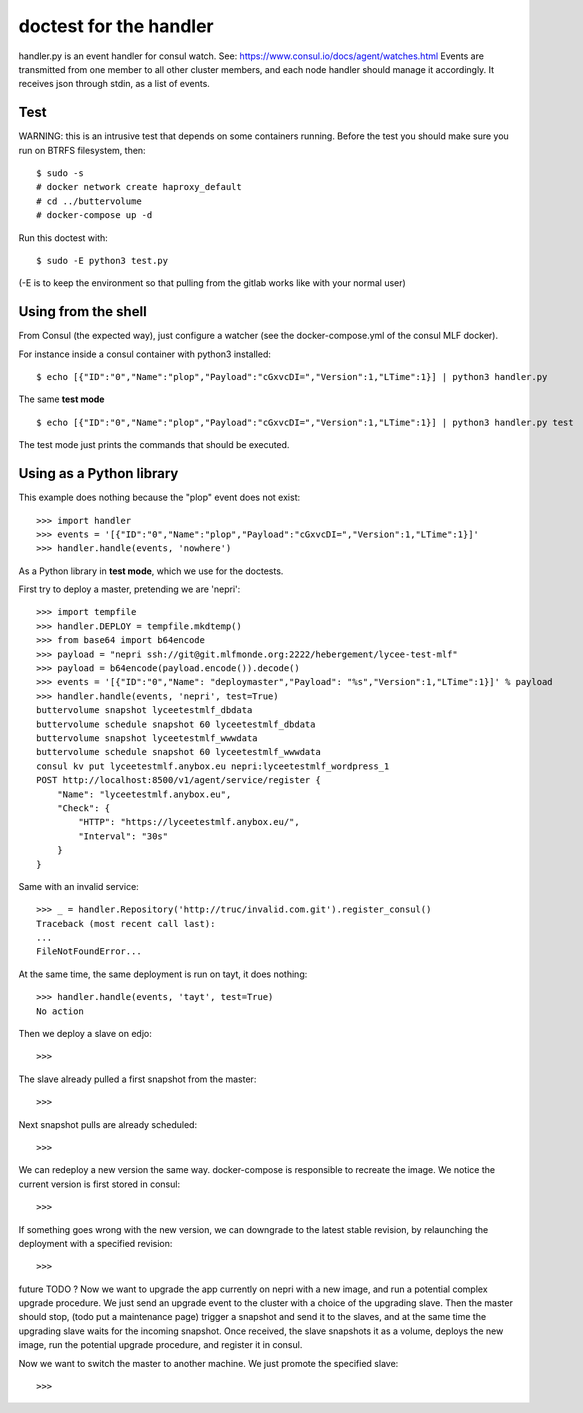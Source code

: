 doctest for the handler
=======================

handler.py is an event handler for consul watch.
See: https://www.consul.io/docs/agent/watches.html
Events are transmitted from one member to all other cluster members,
and each node handler should manage it accordingly.
It receives json through stdin, as a list of events.

Test
****

WARNING: this is an intrusive test that depends on some containers running.
Before the test you should make sure you run on BTRFS filesystem, then::

    $ sudo -s
    # docker network create haproxy_default
    # cd ../buttervolume
    # docker-compose up -d

Run this doctest with::

    $ sudo -E python3 test.py

(-E is to keep the environment so that pulling from the gitlab works like with your normal user)

Using from the shell
********************

From Consul (the expected way), just configure a watcher (see the docker-compose.yml of the consul MLF docker).

For instance inside a consul container with python3 installed::

    $ echo [{"ID":"0","Name":"plop","Payload":"cGxvcDI=","Version":1,"LTime":1}] | python3 handler.py

The same **test mode** ::

    $ echo [{"ID":"0","Name":"plop","Payload":"cGxvcDI=","Version":1,"LTime":1}] | python3 handler.py test

The test mode just prints the commands that should be executed.

Using as a Python library
*************************

This example does nothing because the "plop" event does not exist::

    >>> import handler
    >>> events = '[{"ID":"0","Name":"plop","Payload":"cGxvcDI=","Version":1,"LTime":1}]'
    >>> handler.handle(events, 'nowhere')

As a Python library in **test mode**, which we use for the doctests.

First try to deploy a master, pretending we are 'nepri'::

    >>> import tempfile
    >>> handler.DEPLOY = tempfile.mkdtemp()
    >>> from base64 import b64encode
    >>> payload = "nepri ssh://git@git.mlfmonde.org:2222/hebergement/lycee-test-mlf"
    >>> payload = b64encode(payload.encode()).decode()
    >>> events = '[{"ID":"0","Name": "deploymaster","Payload": "%s","Version":1,"LTime":1}]' % payload
    >>> handler.handle(events, 'nepri', test=True)
    buttervolume snapshot lyceetestmlf_dbdata
    buttervolume schedule snapshot 60 lyceetestmlf_dbdata
    buttervolume snapshot lyceetestmlf_wwwdata
    buttervolume schedule snapshot 60 lyceetestmlf_wwwdata
    consul kv put lyceetestmlf.anybox.eu nepri:lyceetestmlf_wordpress_1
    POST http://localhost:8500/v1/agent/service/register {
        "Name": "lyceetestmlf.anybox.eu",
        "Check": {
            "HTTP": "https://lyceetestmlf.anybox.eu/",
            "Interval": "30s"
        }
    }

Same with an invalid service::

    >>> _ = handler.Repository('http://truc/invalid.com.git').register_consul()
    Traceback (most recent call last):
    ...
    FileNotFoundError...

At the same time, the same deployment is run on tayt, it does nothing::

    >>> handler.handle(events, 'tayt', test=True)
    No action

Then we deploy a slave on edjo::

    >>>

The slave already pulled a first snapshot from the master::

    >>>

Next snapshot pulls are already scheduled::

    >>>

We can redeploy a new version the same way. docker-compose is responsible to recreate the image.
We notice the current version is first stored in consul::

    >>>

If something goes wrong with the new version, we can downgrade to the latest
stable revision, by relaunching the deployment with a specified revision::

    >>> 


future TODO ?
Now we want to upgrade the app currently on nepri with a new image, and run a
potential complex upgrade procedure. We just send an upgrade event to the cluster with
a choice of the upgrading slave.  Then the master should stop, (todo put a
maintenance page) trigger a snapshot and send it to the slaves, and at the same
time the upgrading slave waits for the incoming snapshot. Once received, the
slave snapshots it as a volume, deploys the new image, run the potential
upgrade procedure, and register it in consul.

Now we want to switch the master to another machine. We just promote the specified slave::

    >>>


